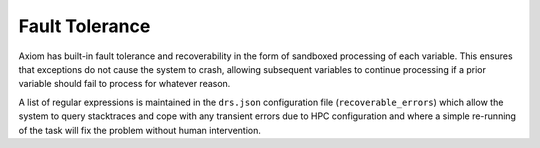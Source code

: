 Fault Tolerance
===============

Axiom has built-in fault tolerance and recoverability in the form of sandboxed processing of each variable. This ensures that exceptions do not cause the system to crash, allowing subsequent variables to continue processing if a prior variable should fail to process for whatever reason.

A list of regular expressions is maintained in the ``drs.json`` configuration file (``recoverable_errors``) which allow the system to query stacktraces and cope with any transient errors due to HPC configuration and where a simple re-running of the task will fix the problem without human intervention.